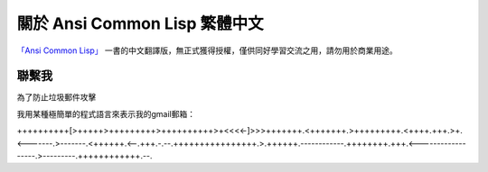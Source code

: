 關於 Ansi Common Lisp 繁體中文
*************************

`「Ansi Common Lisp」 <http://paulgraham.com/acl>`_ 一書的中文翻譯版，無正式獲得授權，僅供同好學習交流之用，請勿用於商業用途。

聯繫我
=======

為了防止垃圾郵件攻擊

我用某種極簡單的程式語言來表示我的gmail郵箱：

++++++++++[>+++++>+++++++++>++++++++++>+<<<<-]>>>+++++++.<+++++++.>+++++++++.<++++.+++.>+.<-------.>-------.<++++++.<--.+++.-.--.++++++++++++++++.>.++++++.------------.++++++++.+++.<------------------.>---------.++++++++++++.--.